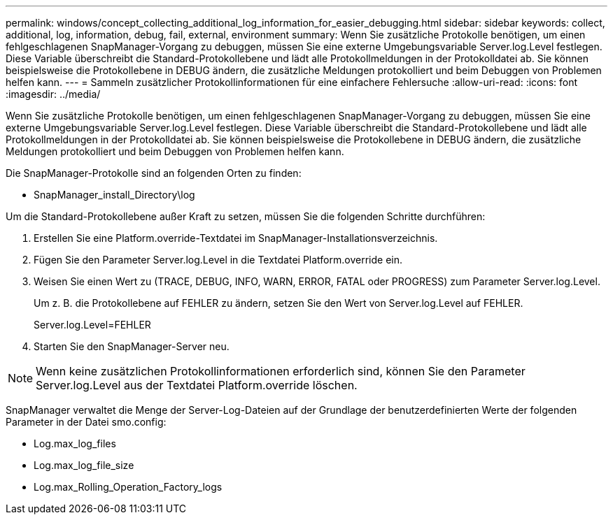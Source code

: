 ---
permalink: windows/concept_collecting_additional_log_information_for_easier_debugging.html 
sidebar: sidebar 
keywords: collect, additional, log, information, debug, fail, external, environment 
summary: Wenn Sie zusätzliche Protokolle benötigen, um einen fehlgeschlagenen SnapManager-Vorgang zu debuggen, müssen Sie eine externe Umgebungsvariable Server.log.Level festlegen. Diese Variable überschreibt die Standard-Protokollebene und lädt alle Protokollmeldungen in der Protokolldatei ab. Sie können beispielsweise die Protokollebene in DEBUG ändern, die zusätzliche Meldungen protokolliert und beim Debuggen von Problemen helfen kann. 
---
= Sammeln zusätzlicher Protokollinformationen für eine einfachere Fehlersuche
:allow-uri-read: 
:icons: font
:imagesdir: ../media/


[role="lead"]
Wenn Sie zusätzliche Protokolle benötigen, um einen fehlgeschlagenen SnapManager-Vorgang zu debuggen, müssen Sie eine externe Umgebungsvariable Server.log.Level festlegen. Diese Variable überschreibt die Standard-Protokollebene und lädt alle Protokollmeldungen in der Protokolldatei ab. Sie können beispielsweise die Protokollebene in DEBUG ändern, die zusätzliche Meldungen protokolliert und beim Debuggen von Problemen helfen kann.

Die SnapManager-Protokolle sind an folgenden Orten zu finden:

* SnapManager_install_Directory\log


Um die Standard-Protokollebene außer Kraft zu setzen, müssen Sie die folgenden Schritte durchführen:

. Erstellen Sie eine Platform.override-Textdatei im SnapManager-Installationsverzeichnis.
. Fügen Sie den Parameter Server.log.Level in die Textdatei Platform.override ein.
. Weisen Sie einen Wert zu (TRACE, DEBUG, INFO, WARN, ERROR, FATAL oder PROGRESS) zum Parameter Server.log.Level.
+
Um z. B. die Protokollebene auf FEHLER zu ändern, setzen Sie den Wert von Server.log.Level auf FEHLER.

+
Server.log.Level=FEHLER

. Starten Sie den SnapManager-Server neu.



NOTE: Wenn keine zusätzlichen Protokollinformationen erforderlich sind, können Sie den Parameter Server.log.Level aus der Textdatei Platform.override löschen.

SnapManager verwaltet die Menge der Server-Log-Dateien auf der Grundlage der benutzerdefinierten Werte der folgenden Parameter in der Datei smo.config:

* Log.max_log_files
* Log.max_log_file_size
* Log.max_Rolling_Operation_Factory_logs

